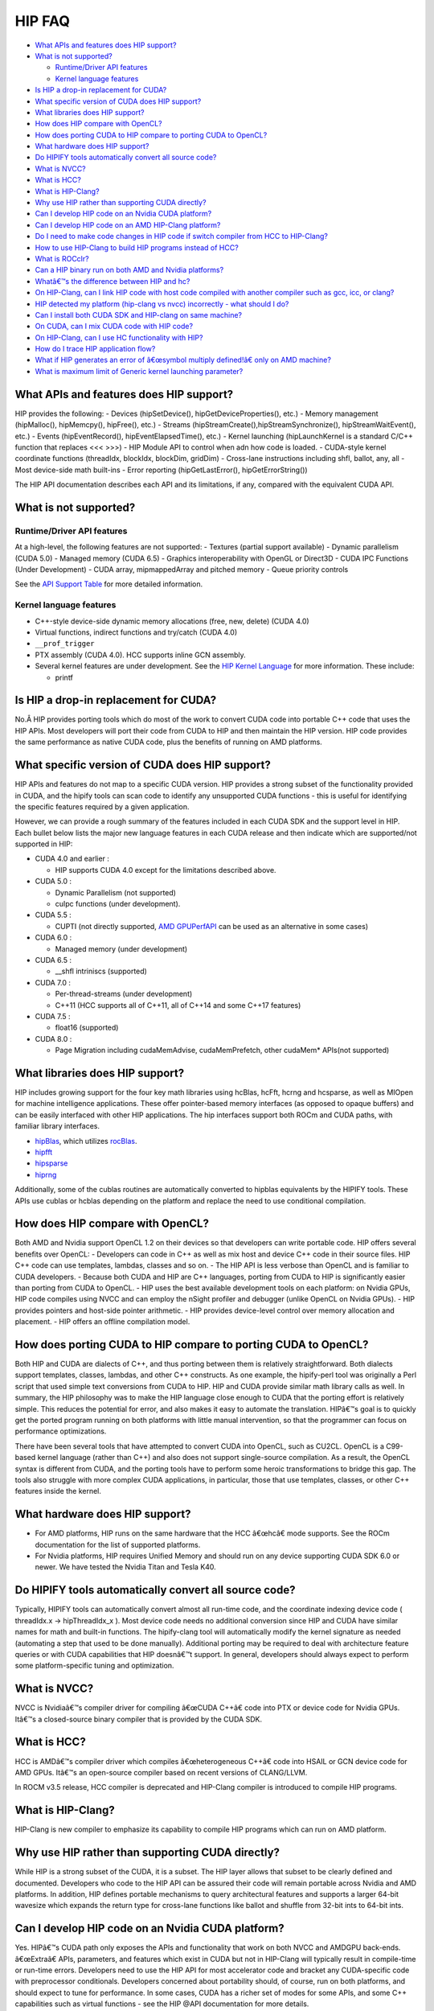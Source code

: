 .. _HIP-FAQ:

========
HIP FAQ
========

-  `What APIs and features does HIP
   support? <#what-apis-and-features-does-hip-support>`__
-  `What is not supported? <#what-is-not-supported>`__

   -  `Runtime/Driver API features <#runtimedriver-api-features>`__
   -  `Kernel language features <#kernel-language-features>`__

-  `Is HIP a drop-in replacement for
   CUDA? <#is-hip-a-drop-in-replacement-for-cuda>`__
-  `What specific version of CUDA does HIP
   support? <#what-specific-version-of-cuda-does-hip-support>`__
-  `What libraries does HIP
   support? <#what-libraries-does-hip-support>`__
-  `How does HIP compare with
   OpenCL? <#how-does-hip-compare-with-opencl>`__
-  `How does porting CUDA to HIP compare to porting CUDA to
   OpenCL? <#how-does-porting-cuda-to-hip-compare-to-porting-cuda-to-opencl>`__
-  `What hardware does HIP support? <#what-hardware-does-hip-support>`__
-  `Do HIPIFY tools automatically convert all source
   code? <#do-hipify-tools-automatically-convert-all-source-code>`__
-  `What is NVCC? <#what-is-nvcc>`__
-  `What is HCC? <#what-is-hcc>`__
-  `What is HIP-Clang? <#what-is-hip-clang>`__
-  `Why use HIP rather than supporting CUDA
   directly? <#why-use-hip-rather-than-supporting-cuda-directly>`__
-  `Can I develop HIP code on an Nvidia CUDA
   platform? <#can-i-develop-hip-code-on-an-nvidia-cuda-platform>`__
-  `Can I develop HIP code on an AMD HIP-Clang
   platform? <#can-i-develop-hip-code-on-an-amd-hip-clang-platform>`__
-  `Do I need to make code changes in HIP code if switch compiler from
   HCC to
   HIP-Clang? <#Do-I-need-to-make-code-changes-in-hip-code-if-switch-compiler-from-hcc-to-hip-clang>`__
-  `How to use HIP-Clang to build HIP programs instead of
   HCC? <#how-to-use-hip-clang-to-build-hip-programs-instead-of-hcc>`__
-  `What is ROCclr? <#what-is-rocclr>`__
-  `Can a HIP binary run on both AMD and Nvidia
   platforms? <#can-a-hip-binary-run-on-both-amd-and-nvidia-platforms>`__
-  `Whatâ€™s the difference between HIP and
   hc? <#whats-the-difference-between-hip-and-hc>`__
-  `On HIP-Clang, can I link HIP code with host code compiled with
   another compiler such as gcc, icc, or
   clang? <#on-HIP-Clang-can-i-link-hip-code-with-host-code-compiled-with-another-compiler-such-as-gcc-icc-or-clang->`__
-  `HIP detected my platform (hip-clang vs nvcc) incorrectly - what
   should I
   do? <#hip-detected-my-platform-hip-clang-vs-nvcc-incorrectly---what-should-i-do>`__
-  `Can I install both CUDA SDK and HIP-clang on same
   machine? <#can-i-install-both-cuda-sdk-and-hip-clang-on-same-machine>`__
-  `On CUDA, can I mix CUDA code with HIP
   code? <#on-cuda-can-i-mix-cuda-code-with-hip-code>`__
-  `On HIP-Clang, can I use HC functionality with
   HIP? <#on-hip-clang-can-i-use-hc-functionality-with-hip>`__
-  `How do I trace HIP application
   flow? <#how-do-i-trace-hip-application-flow>`__
-  `What if HIP generates an error of â€œsymbol multiply defined!â€ only on
   AMD
   machine? <#what-if-hip-generates-error-of-symbol-multiply-defined-only-on-amd-machine>`__
-  `What is maximum limit of Generic kernel launching
   parameter? <#what-is-maximum-limit-of-generic-kernel-launching-parameter>`__

What APIs and features does HIP support?
----------------------------------------

HIP provides the following: - Devices (hipSetDevice(),
hipGetDeviceProperties(), etc.) - Memory management (hipMalloc(),
hipMemcpy(), hipFree(), etc.) - Streams
(hipStreamCreate(),hipStreamSynchronize(), hipStreamWaitEvent(), etc.) -
Events (hipEventRecord(), hipEventElapsedTime(), etc.) - Kernel
launching (hipLaunchKernel is a standard C/C++ function that replaces
<<< >>>) - HIP Module API to control when adn how code is loaded. -
CUDA-style kernel coordinate functions (threadIdx, blockIdx, blockDim,
gridDim) - Cross-lane instructions including shfl, ballot, any, all -
Most device-side math built-ins - Error reporting (hipGetLastError(),
hipGetErrorString())

The HIP API documentation describes each API and its limitations, if
any, compared with the equivalent CUDA API.

What is not supported?
----------------------

Runtime/Driver API features
~~~~~~~~~~~~~~~~~~~~~~~~~~~

At a high-level, the following features are not supported: - Textures
(partial support available) - Dynamic parallelism (CUDA 5.0) - Managed
memory (CUDA 6.5) - Graphics interoperability with OpenGL or Direct3D -
CUDA IPC Functions (Under Development) - CUDA array, mipmappedArray and
pitched memory - Queue priority controls

See the `API Support
Table <CUDA_Runtime_API_functions_supported_by_HIP.md>`__ for more
detailed information.

Kernel language features
~~~~~~~~~~~~~~~~~~~~~~~~

-  C++-style device-side dynamic memory allocations (free, new, delete)
   (CUDA 4.0)
-  Virtual functions, indirect functions and try/catch (CUDA 4.0)
-  ``__prof_trigger``
-  PTX assembly (CUDA 4.0). HCC supports inline GCN assembly.
-  Several kernel features are under development. See the `HIP Kernel
   Language <hip_kernel_language.md>`__ for more information. These
   include:

   -  printf

Is HIP a drop-in replacement for CUDA?
--------------------------------------

No.Â HIP provides porting tools which do most of the work to convert CUDA
code into portable C++ code that uses the HIP APIs. Most developers will
port their code from CUDA to HIP and then maintain the HIP version. HIP
code provides the same performance as native CUDA code, plus the
benefits of running on AMD platforms.

What specific version of CUDA does HIP support?
-----------------------------------------------

HIP APIs and features do not map to a specific CUDA version. HIP
provides a strong subset of the functionality provided in CUDA, and the
hipify tools can scan code to identify any unsupported CUDA functions -
this is useful for identifying the specific features required by a given
application.

However, we can provide a rough summary of the features included in each
CUDA SDK and the support level in HIP. Each bullet below lists the major
new language features in each CUDA release and then indicate which are
supported/not supported in HIP:

-  CUDA 4.0 and earlier :

   -  HIP supports CUDA 4.0 except for the limitations described above.

-  CUDA 5.0 :

   -  Dynamic Parallelism (not supported)
   -  cuIpc functions (under development).

-  CUDA 5.5 :

   -  CUPTI (not directly supported, `AMD
      GPUPerfAPI <http://developer.amd.com/tools-and-sdks/graphics-development/gpuperfapi/>`__
      can be used as an alternative in some cases)

-  CUDA 6.0 :

   -  Managed memory (under development)

-  CUDA 6.5 :

   -  \__shfl intriniscs (supported)

-  CUDA 7.0 :

   -  Per-thread-streams (under development)
   -  C++11 (HCC supports all of C++11, all of C++14 and some C++17
      features)

-  CUDA 7.5 :

   -  float16 (supported)

-  CUDA 8.0 :

   -  Page Migration including cudaMemAdvise, cudaMemPrefetch, other
      cudaMem\* APIs(not supported)

What libraries does HIP support?
--------------------------------

HIP includes growing support for the four key math libraries using
hcBlas, hcFft, hcrng and hcsparse, as well as MIOpen for machine
intelligence applications. These offer pointer-based memory interfaces
(as opposed to opaque buffers) and can be easily interfaced with other
HIP applications. The hip interfaces support both ROCm and CUDA paths,
with familiar library interfaces.

-  `hipBlas <https://github.com/ROCmSoftwarePlatform/hipBLAS>`__, which
   utilizes
   `rocBlas <https://github.com/ROCmSoftwarePlatform/rocBLAS>`__.
-  `hipfft <https://github.com/ROCmSoftwarePlatform/hcFFT>`__
-  `hipsparse <https://github.com/ROCmSoftwarePlatform/hcSPARSE>`__
-  `hiprng <https://github.com/ROCmSoftwarePlatform/hcrng>`__

Additionally, some of the cublas routines are automatically converted to
hipblas equivalents by the HIPIFY tools. These APIs use cublas or hcblas
depending on the platform and replace the need to use conditional
compilation.

How does HIP compare with OpenCL?
---------------------------------

Both AMD and Nvidia support OpenCL 1.2 on their devices so that
developers can write portable code. HIP offers several benefits over
OpenCL: - Developers can code in C++ as well as mix host and device C++
code in their source files. HIP C++ code can use templates, lambdas,
classes and so on. - The HIP API is less verbose than OpenCL and is
familiar to CUDA developers. - Because both CUDA and HIP are C++
languages, porting from CUDA to HIP is significantly easier than porting
from CUDA to OpenCL. - HIP uses the best available development tools on
each platform: on Nvidia GPUs, HIP code compiles using NVCC and can
employ the nSight profiler and debugger (unlike OpenCL on Nvidia GPUs).
- HIP provides pointers and host-side pointer arithmetic. - HIP provides
device-level control over memory allocation and placement. - HIP offers
an offline compilation model.

How does porting CUDA to HIP compare to porting CUDA to OpenCL?
---------------------------------------------------------------

Both HIP and CUDA are dialects of C++, and thus porting between them is
relatively straightforward. Both dialects support templates, classes,
lambdas, and other C++ constructs. As one example, the hipify-perl tool
was originally a Perl script that used simple text conversions from CUDA
to HIP. HIP and CUDA provide similar math library calls as well. In
summary, the HIP philosophy was to make the HIP language close enough to
CUDA that the porting effort is relatively simple. This reduces the
potential for error, and also makes it easy to automate the translation.
HIPâ€™s goal is to quickly get the ported program running on both
platforms with little manual intervention, so that the programmer can
focus on performance optimizations.

There have been several tools that have attempted to convert CUDA into
OpenCL, such as CU2CL. OpenCL is a C99-based kernel language (rather
than C++) and also does not support single-source compilation. As a
result, the OpenCL syntax is different from CUDA, and the porting tools
have to perform some heroic transformations to bridge this gap. The
tools also struggle with more complex CUDA applications, in particular,
those that use templates, classes, or other C++ features inside the
kernel.

What hardware does HIP support?
-------------------------------

-  For AMD platforms, HIP runs on the same hardware that the HCC â€œhcâ€
   mode supports. See the ROCm documentation for the list of supported
   platforms.
-  For Nvidia platforms, HIP requires Unified Memory and should run on
   any device supporting CUDA SDK 6.0 or newer. We have tested the
   Nvidia Titan and Tesla K40.

Do HIPIFY tools automatically convert all source code?
------------------------------------------------------

Typically, HIPIFY tools can automatically convert almost all run-time
code, and the coordinate indexing device code ( threadIdx.x ->
hipThreadIdx_x ). Most device code needs no additional conversion since
HIP and CUDA have similar names for math and built-in functions. The
hipify-clang tool will automatically modify the kernel signature as
needed (automating a step that used to be done manually). Additional
porting may be required to deal with architecture feature queries or
with CUDA capabilities that HIP doesnâ€™t support. In general, developers
should always expect to perform some platform-specific tuning and
optimization.

What is NVCC?
-------------

NVCC is Nvidiaâ€™s compiler driver for compiling â€œCUDA C++â€ code into PTX
or device code for Nvidia GPUs. Itâ€™s a closed-source binary compiler
that is provided by the CUDA SDK.

What is HCC?
------------

HCC is AMDâ€™s compiler driver which compiles â€œheterogeneous C++â€ code
into HSAIL or GCN device code for AMD GPUs. Itâ€™s an open-source compiler
based on recent versions of CLANG/LLVM.

In ROCM v3.5 release, HCC compiler is deprecated and HIP-Clang compiler
is introduced to compile HIP programs.

What is HIP-Clang?
------------------

HIP-Clang is new compiler to emphasize its capability to compile HIP
programs which can run on AMD platform.

Why use HIP rather than supporting CUDA directly?
-------------------------------------------------

While HIP is a strong subset of the CUDA, it is a subset. The HIP layer
allows that subset to be clearly defined and documented. Developers who
code to the HIP API can be assured their code will remain portable
across Nvidia and AMD platforms. In addition, HIP defines portable
mechanisms to query architectural features and supports a larger 64-bit
wavesize which expands the return type for cross-lane functions like
ballot and shuffle from 32-bit ints to 64-bit ints.

Can I develop HIP code on an Nvidia CUDA platform?
--------------------------------------------------

Yes. HIPâ€™s CUDA path only exposes the APIs and functionality that work
on both NVCC and AMDGPU back-ends. â€œExtraâ€ APIs, parameters, and
features which exist in CUDA but not in HIP-Clang will typically result
in compile-time or run-time errors. Developers need to use the HIP API
for most accelerator code and bracket any CUDA-specific code with
preprocessor conditionals. Developers concerned about portability
should, of course, run on both platforms, and should expect to tune for
performance. In some cases, CUDA has a richer set of modes for some
APIs, and some C++ capabilities such as virtual functions - see the HIP
@API documentation for more details.

Can I develop HIP code on an AMD HIP-Clang platform?
----------------------------------------------------

Yes. HIP-Clang path only exposes the APIs and functions that work
on AMD runtime back ends. â€œExtraâ€ APIs, parameters and features that
appear in HIP-Clang but not CUDA will typically cause compile- or
run-time errors. Developers must use the HIP API for most accelerator
code and bracket any HIP-Clang specific code with preprocessor
conditionals. Those concerned about portability should, of course, test
their code on both platforms and should tune it for performance.
Typically, HIP-Clang supports a more modern set of C++11/C++14/C++17
features, so HIP developers who want portability should be careful when
using advanced C++ features on the HIP-Clang path. In ROCM v3.5 release,
HCC compiler is deprecated, and the HIP-Clang compiler can be used for
compiling HIP programs.

Do I need to make code changes in HIP code if switching compiler from HCC to HIP-Clang?
---------------------------------------------------------------------------------------

For most HIP applications, the transition from HCC to HIP-Clang is
transparent as the HIPCC and HIP cmake files automatically choose
compiler options for HIP-Clang and hide the difference between the HCC
and HIP-Clang code. However, minor changes may be required as HIP-Clang
has stricter syntax and semantic checks compared to HCC.

How to use HIP-Clang to build HIP programs?
-------------------------------------------

The environment variable can be used to set compiler path: -
HIP_CLANG_PATH: path to hip-clang. When set, this variable let hipcc to
use hip-clang for compilation/linking

There is an alternative environment variable to set compiler path: -
HIP_ROCCLR_HOME: path to root directory of the HIP-ROCclr runtime. When
set, this variable let hipcc use hip-clang from the ROCclr distribution.
NOTE: If HIP_ROCCLR_HOME is set, there is no need to set HIP_CLANG_PATH
since hipcc will deduce them from HIP_ROCCLR_HOME.

What is ROCclr?
---------------

ROCclr (Radeon Open Compute Common Language Runtime) is a virtual device
interface that compute runtimes interact with backends such as ROCr on
Linux, as well as PAL on Windows.

Can a HIP binary run on both AMD and Nvidia platforms?
------------------------------------------------------

HIP is a source-portable language that can be compiled to run on either
AMD or NVIDIA platform. HIP tools donâ€™t create a â€œfat binaryâ€ that can
run on either platform, however.

Whatâ€™s the difference between HIP and hc?
-----------------------------------------

HIP is a portable C++ language that supports a strong subset of the CUDA
run-time APIs and device-kernel language. Itâ€™s designed to simplify CUDA
conversion to portable C++. HIP provides a C-compatible run-time API,
C-compatible kernel-launch mechanism, C++ kernel language and
pointer-based memory management.

A C++ dialect, hc is supported by the AMD compiler. It provides C++ run
time, C++ kernel-launch APIs (parallel_for_each), C++ kernel language,
and several memory-management options, including pointers, arrays and
array_view (with implicit data synchronization). Itâ€™s intended to be a
leading indicator of the ISO C++ standard. The HCC compiler has been
deprecated in the ROCm Release v3.5.

On HIP-Clang, can I link HIP code with host code compiled with another compiler such as gcc, icc, or clang ?
------------------------------------------------------------------------------------------------------------

Yes. HIP generates the object code which conforms to the GCC ABI, and
also links with libstdc++. This means you can compile host code with the
compiler of your choice and link the generated object code with GPU code
compiled with HIP. Larger projects often contain a mixture of
accelerator code (initially written in CUDA with nvcc) and host code
(compiled with gcc, icc, or clang). These projects can convert the
accelerator code to HIP, compile that code with hipcc, and link with
object code from their preferred compiler.

Can I install both CUDA SDK and HIP-Clang on the same machine?
--------------------------------------------------------------

Yes. You can use HIP_PLATFORM to choose which path hipcc targets. This
configuration can be useful when using HIP to develop an application
which is portable to both AMD and NVIDIA.

HIP detected my platform (HIP-Clang vs nvcc) incorrectly - what should I do?
----------------------------------------------------------------------------

HIP will set the platform to hcc and compiler to HIP-Clang if it sees
that the AMD graphics driver is installed and has detected an AMD GPU.
Sometimes this isnâ€™t what you want - you can force HIP to recognize the
platform by setting the following,

::

   export HIP_COMPILER=clang
   export HIP_PLATFORM=hcc

One symptom of this problem is the message â€œerror: â€˜unknown errorâ€™(11)
at square.hipref.cpp:56â€. This can occur if you have a CUDA installation
on an AMD platform, and HIP incorrectly detects the platform as nvcc.
HIP may be able to compile the application using the nvcc tool-chain but
will generate this error at runtime since the platform does not have a
CUDA device. The fix is to set HIP_PLATFORM=hcc and rebuild.

On CUDA, can I mix CUDA code with HIP code?
-------------------------------------------

Yes. Most HIP data structures (hipStream_t, hipEvent_t) are typedefs to
CUDA equivalents and can be intermixed. Both CUDA and HIP use integer
device ids. One notable exception is that hipError_t is a new type, and
cannot be used where a cudaError_t is expected. In these cases, refactor
the code to remove the expectation. Alternatively, hip_runtime_api.h
defines functions which convert between the error code spaces:

hipErrorToCudaError hipCUDAErrorTohipError hipCUResultTohipError

If platform portability is important, use #ifdef **HIP_PLATFORM_NVCC**
to guard the CUDA-specific code.

On HIP-Clang, can I use HC functionality with HIP?
--------------------------------------------------

No.Â HC functionality is not supported by HIP-Clang.

How do I trace HIP application flow?
------------------------------------

See the `HIP Profiling Guide <hip_porting_guide.md>`__ for more
information.

What if HIP generates error of â€œsymbol multiply defined!â€ only on AMD machine?
------------------------------------------------------------------------------

Unlike CUDA, in HCC, for functions defined in the header files, the
keyword of â€œ**forceinline**â€ does not imply â€œstaticâ€. Thus, if failed to
define â€œstaticâ€ keyword, you might see a lot of â€œsymbol multiply
defined!â€ errors at compilation. The workaround is to explicitly add the
keyword of â€œstaticâ€ before any functions that were defined as
â€œ**forceinline**.

What is maximum limit of kernel launching parameter?
----------------------------------------------------

Product of block.x, block.y, and block.z should be less than 1024.

Are \__shfl_*_sync functions supported on HIP platform?
-------------------------------------------------------

\__shfl_*_sync is not supported on HIP but for nvcc path CUDA 9.0 and
above all shuffle calls get redirected to itâ€™s sync version.



